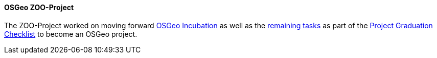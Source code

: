 [[zooproject_results]]
==== OSGeo ZOO-Project

The ZOO-Project worked on moving forward https://github.com/ZOO-Project/ZOO-Project/wiki/OSGeoIncubationLandingPage[OSGeo Incubation]
as well as the https://github.com/ZOO-Project/ZOO-Project/issues?q=is%3Aopen+is%3Aissue+label%3AIncubation+sort%3Aupdated-desc[remaining tasks] as part of the https://github.com/ZOO-Project/ZOO-Project/wiki/ProjectGraduationChecklist[Project Graduation Checklist] to become an OSGeo project.
